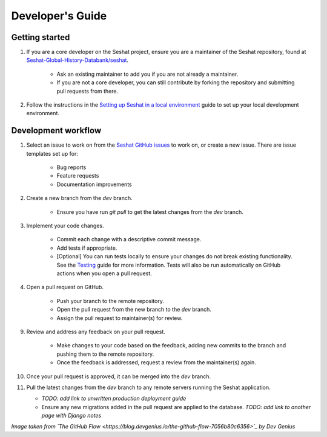 Developer's Guide
=================

Getting started
---------------

1. If you are a core developer on the Seshat project, ensure you are a maintainer of the Seshat repository, found at `Seshat-Global-History-Databank/seshat <https://github.com/Seshat-Global-History-Databank/seshat>`_.

    - Ask an existing maintainer to add you if you are not already a maintainer.
    - If you are not a core developer, you can still contribute by forking the repository and submitting pull requests from there.

2. Follow the instructions in the `Setting up Seshat in a local environment <../getting-started/setup/local/index.rst>`_ guide to set up your local development environment.

Development workflow
--------------------

1. Select an issue to work on from the `Seshat GitHub issues <https://github.com/Seshat-Global-History-Databank/seshat/issues>`_ to work on, or create a new issue. There are issue templates set up for:

    - Bug reports
    - Feature requests
    - Documentation improvements

2. Create a new branch from the `dev` branch.

    - Ensure you have run `git pull` to get the latest changes from the `dev` branch.

3. Implement your code changes.

    - Commit each change with a descriptive commit message.
    - Add tests if appropriate.
    - [Optional] You can run tests locally to ensure your changes do not break existing functionality. See the `Testing <../contribute/testing.rst>`_ guide for more information. Tests will also be run automatically on GitHub actions when you open a pull request.

4. Open a pull request on GitHub.

    - Push your branch to the remote repository.
    - Open the pull request from the new branch to the `dev` branch.
    - Assign the pull request to maintainer(s) for review.

9. Review and address any feedback on your pull request.

    - Make changes to your code based on the feedback, adding new commits to the branch and pushing them to the remote repository.
    - Once the feedback is addressed, request a review from the maintainer(s) again.

10. Once your pull request is approved, it can be merged into the `dev` branch.

11. Pull the latest changes from the `dev` branch to any remote servers running the Seshat application.

    - *TODO: add link to unwritten production deployment guide*
    - Ensure any new migrations added in the pull request are applied to the database. *TODO: add link to another page with Django notes*

.. image:: ../img/basic_github_workflow.webp
    :alt: Seshat development workflow

*Image taken from `The GitHub Flow <https://blog.devgenius.io/the-github-flow-7056b80c6356>`_ by Dev Genius*